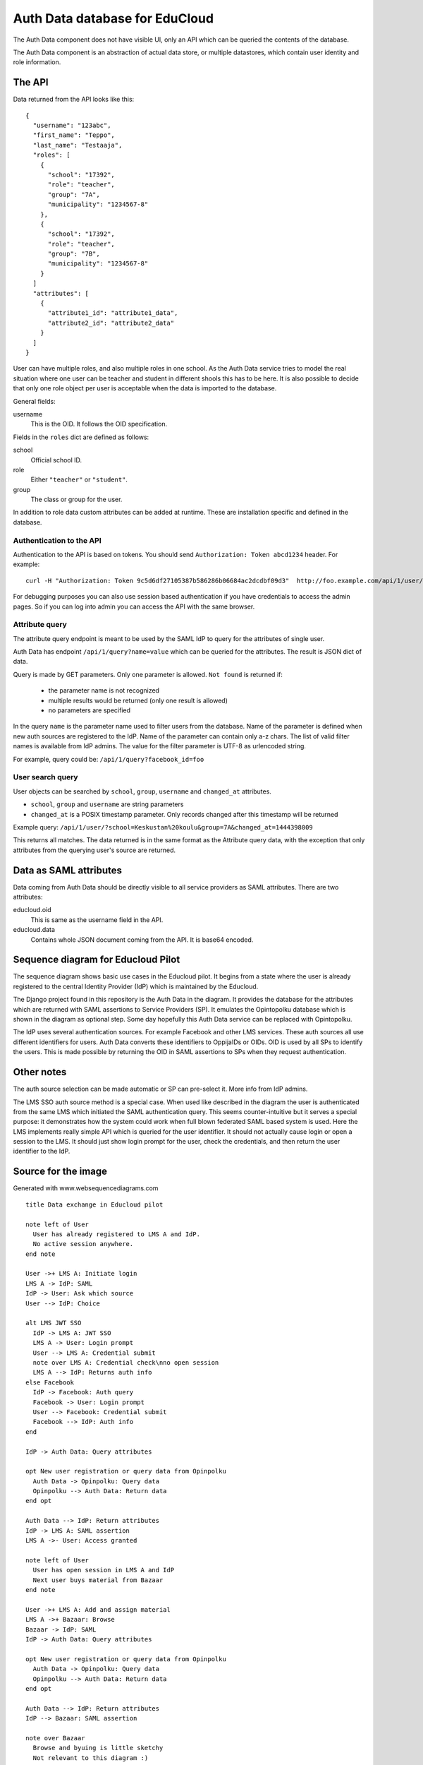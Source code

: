 
Auth Data database for EduCloud
*******************************

The Auth Data component does not have visible UI, only an API which can be queried the contents
of the database.

The Auth Data component is an abstraction of actual data store, or multiple datastores, which contain user
identity and role information.


The API
=======

Data returned from the API looks like this::

  {
    "username": "123abc",
    "first_name": "Teppo",
    "last_name": "Testaaja",
    "roles": [
      {
        "school": "17392",
        "role": "teacher",
        "group": "7A",
        "municipality": "1234567-8"
      },
      {
        "school": "17392",
        "role": "teacher",
        "group": "7B",
        "municipality": "1234567-8"
      }
    ]
    "attributes": [
      {
        "attribute1_id": "attribute1_data",
        "attribute2_id": "attribute2_data"
      }
    ]
  }

User can have multiple roles, and also multiple roles in one school. As the Auth Data service tries to model the real situation
where one user can be teacher and student in different shools this has to be here. It is also possible to decide that
only one role object per user is acceptable when the data is imported to the database.

General fields:

username
  This is the OID. It follows the OID specification.

Fields in the ``roles`` dict are defined as follows:

school
  Official school ID.
role
  Either ``"teacher"`` or ``"student"``.
group
  The class or group for the user.

In addition to role data custom attributes can be added at runtime. These are installation specific and defined in
the database.


Authentication to the API
-------------------------

Authentication to the API is based on tokens. You should send ``Authorization: Token abcd1234`` header. For example::

  curl -H "Authorization: Token 9c5d6df27105387b586286b06684ac2dcdbf09d3"  http://foo.example.com/api/1/user/

For debugging purposes you can also use session based authentication if
you have credentials to access the admin pages. So if you can log into admin you can access the API with the same browser.


Attribute query
---------------

The attribute query endpoint is meant to be used by the SAML IdP to query for the attributes of single user.

Auth Data has endpoint ``/api/1/query?name=value`` which can be queried for the attributes. The result is JSON dict of data.

Query is made by GET parameters. Only one parameter is allowed. ``Not found`` is returned if:

  * the parameter name is not recognized
  * multiple results would be returned (only one result is allowed)
  * no parameters are specified

In the query ``name`` is the parameter name used to filter users from the database. Name of the parameter is defined when new auth
sources are registered to the IdP. Name of the parameter can contain only a-z chars.
The list of valid filter names is available from IdP admins.
The value for the filter parameter is UTF-8 as urlencoded string.

For example, query could be: ``/api/1/query?facebook_id=foo``

User search query
-----------------

User objects can be searched by ``school``, ``group``, ``username`` and ``changed_at`` attributes.

* ``school``, ``group`` and ``username`` are string parameters
* ``changed_at`` is a POSIX timestamp parameter. Only records changed after
  this timestamp will be returned

Example query: ``/api/1/user/?school=Keskustan%20koulu&group=7A&changed_at=1444398009``

This returns all matches. The data returned is in the same format as the
Attribute query data, with the exception that only attributes from the querying
user's source are returned.


Data as SAML attributes
=======================

Data coming from Auth Data should be directly visible to all service providers as SAML attributes. There are two attributes:

educloud.oid
  This is same as the username field in the API.
educloud.data
  Contains whole JSON document coming from the API. It is base64 encoded.


Sequence diagram for Educloud Pilot
===================================

.. image:: diagram.png

The sequence diagram shows basic use cases in the Educloud pilot. It begins from a state where the user
is already registered to the central Identity Provider (IdP) which is maintained by the Educloud.

The Django project found in this repository is the Auth Data in the diagram. It provides the database for
the attributes which are returned with SAML assertions to Service Providers (SP). It emulates
the Opintopolku database which is shown in the diagram as optional step. Some day hopefully this Auth Data service 
can be replaced with Opintopolku.

The IdP uses several authentication sources. For example Facebook and other LMS services. These auth sources
all use different identifiers for users. Auth Data converts these identifiers to OppijaIDs or OIDs. OID is
used by all SPs to identify the users. This is made possible by returning the OID in SAML assertions
to SPs when they request authentication.


Other notes
===========

The auth source selection can be made automatic or SP can pre-select it. More info from IdP admins.

The LMS SSO auth source method is a special case. When used like described in the diagram the user is
authenticated from the same LMS which initiated the SAML authentication query. This seems counter-intuitive
but it serves a special purpose: it demonstrates how the system could work when full blown federated SAML
based system is used. Here the LMS implements really simple API which is queried for the user identifier.
It should not actually cause login or open a session to the LMS. It should just show login prompt for the
user, check the credentials, and then return the user identifier to the IdP.

Source for the image
====================

Generated with www.websequencediagrams.com

::

  title Data exchange in Educloud pilot
  
  note left of User
    User has already registered to LMS A and IdP.
    No active session anywhere.
  end note
  
  User ->+ LMS A: Initiate login
  LMS A -> IdP: SAML
  IdP -> User: Ask which source
  User --> IdP: Choice
  
  alt LMS JWT SSO
    IdP -> LMS A: JWT SSO
    LMS A -> User: Login prompt
    User --> LMS A: Credential submit
    note over LMS A: Credential check\nno open session
    LMS A --> IdP: Returns auth info
  else Facebook
    IdP -> Facebook: Auth query
    Facebook -> User: Login prompt
    User --> Facebook: Credential submit
    Facebook --> IdP: Auth info
  end
  
  IdP -> Auth Data: Query attributes
  
  opt New user registration or query data from Opinpolku
    Auth Data -> Opinpolku: Query data
    Opinpolku --> Auth Data: Return data
  end opt
  
  Auth Data --> IdP: Return attributes
  IdP -> LMS A: SAML assertion
  LMS A ->- User: Access granted
  
  note left of User
    User has open session in LMS A and IdP
    Next user buys material from Bazaar
  end note
  
  User ->+ LMS A: Add and assign material
  LMS A ->+ Bazaar: Browse
  Bazaar -> IdP: SAML
  IdP -> Auth Data: Query attributes
  
  opt New user registration or query data from Opinpolku
    Auth Data -> Opinpolku: Query data
    Opinpolku --> Auth Data: Return data
  end opt
  
  Auth Data --> IdP: Return attributes
  IdP --> Bazaar: SAML assertion
  
  note over Bazaar
    Browse and byuing is little sketchy
    Not relevant to this diagram :)
  end note
  
  Bazaar -> User: Show cart
  User --> Bazaar: Accept/Buy cart
  
  Bazaar ->- LMS A: User returns to LMS
  
  LMS A -> Bazaar: Server-to-server query of materials
  Bazaar --> LMS A: List of materials
  
  LMS A ->- User: Material in use
  
  note left of User
    Material is in LMS.
    Session is open in Bazaar.
    Next user opens the material in LMS
    and then uses it in CMS
  end note
  
  User -> LMS A: Open material
  LMS A --> User: Redirect link to CMS
  
  User ->+ CMS: Open material
  CMS -> IdP: SAML
  IdP -> Auth Data: Query attributes
  
  opt New user registration or query data from Opinpolku
    Auth Data -> Opinpolku: Query data
    Opinpolku --> Auth Data: Return data
  end opt
  
  Auth Data --> IdP: Return attributes
  IdP --> CMS: SAML assertion
  
  CMS -> User: Show material
  note over CMS
    Using material is little sketchy
    Not relevant to this diagram :)
  end note
  User --> CMS: Use material
  
  CMS ->- User: All done :)
  
  note left of User
    Lastly user tries to login to another LMS
  end note
  
  User ->+ LMS B: Initiate login
  LMS B -> IdP: SAML
  IdP -> Auth Data: Query attributes
  
  opt New user registration or query data from Opinpolku
    Auth Data -> Opinpolku: Query data
    Opinpolku --> Auth Data: Return data
  end opt
  
  Auth Data --> IdP: Return attributes
  IdP --> LMS B: SAML assertion
  LMS B ->- User: Access denied



